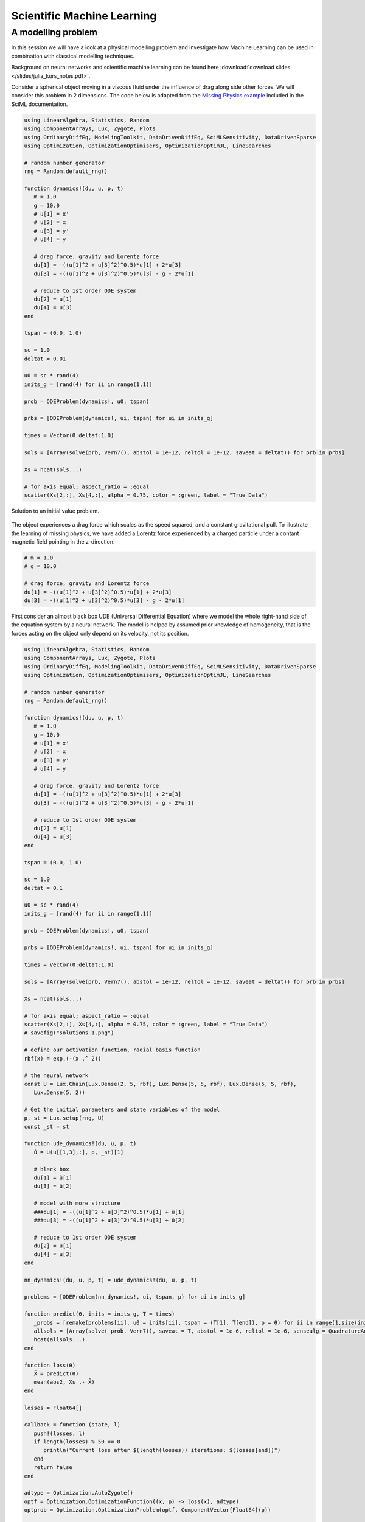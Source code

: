 .. _sciml:

Scientific Machine Learning
===========================

.. questions::

   - What is the SciML Julia package and how to use it?
   - How can I mix physical pre-knowledge and data to solve modelling problems in Julia?

.. instructor-note::

   - 35 min teaching
   - 15 min exercises

.. callout::

   The code in this lession is written for Julia v1.11.3.

A modelling problem
-------------------

In this session we will have a look at a physical modelling problem
and investigate how Machine Learning can be used in combination with
classical modelling techniques.

Background on neural networks and scientific machine learning can be found
here :download:`download slides </slides/julia_kurs_notes.pdf>`.

Consider a spherical object moving in a viscous fluid under the influence
of drag along side other forces. We will consider this problem in 2 dimensions.
The code below is adapted from the
`Missing Physics example <https://docs.sciml.ai/Overview/stable/showcase/missing_physics/>`_
included in the SciML documentation.

.. code-block:: julia

   using LinearAlgebra, Statistics, Random
   using ComponentArrays, Lux, Zygote, Plots
   using OrdinaryDiffEq, ModelingToolkit, DataDrivenDiffEq, SciMLSensitivity, DataDrivenSparse
   using Optimization, OptimizationOptimisers, OptimizationOptimJL, LineSearches

   # random number generator
   rng = Random.default_rng()

   function dynamics!(du, u, p, t)
      m = 1.0
      g = 10.0
      # u[1] = x'
      # u[2] = x
      # u[3] = y'
      # u[4] = y

      # drag force, gravity and Lorentz force
      du[1] = -((u[1]^2 + u[3]^2)^0.5)*u[1] + 2*u[3]
      du[3] = -((u[1]^2 + u[3]^2)^0.5)*u[3] - g - 2*u[1]

      # reduce to 1st order ODE system
      du[2] = u[1]
      du[4] = u[3]
   end

   tspan = (0.0, 1.0)

   sc = 1.0
   deltat = 0.01

   u0 = sc * rand(4)
   inits_g = [rand(4) for ii in range(1,1)]

   prob = ODEProblem(dynamics!, u0, tspan)

   prbs = [ODEProblem(dynamics!, ui, tspan) for ui in inits_g]

   times = Vector(0:deltat:1.0)

   sols = [Array(solve(prb, Vern7(), abstol = 1e-12, reltol = 1e-12, saveat = deltat)) for prb in prbs]

   Xs = hcat(sols...)

   # for axis equal; aspect_ratio = :equal
   scatter(Xs[2,:], Xs[4,:], alpha = 0.75, color = :green, label = "True Data")

.. figure:: img/solutions_1.png
   :align: center

   Solution to an initial value problem.

The object experiences a drag force which scales as the speed squared,
and a constant gravitational pull. To illustrate the learning of
missing physics, we have added a Lorentz force experienced by a charged
particle under a contant magnetic field pointing in the z-direction.

.. code-block:: julia

      # m = 1.0
      # g = 10.0

      # drag force, gravity and Lorentz force
      du[1] = -((u[1]^2 + u[3]^2)^0.5)*u[1] + 2*u[3]
      du[3] = -((u[1]^2 + u[3]^2)^0.5)*u[3] - g - 2*u[1]

First consider an almost black box UDE (Universal Differential Equation) where we
model the whole right-hand side of the equation system by a neural network.
The model is helped by assumed prior knowledge of homogeneity, that is the forces
acting on the object only depend on its velocity, not its position.

.. code-block:: julia

   using LinearAlgebra, Statistics, Random
   using ComponentArrays, Lux, Zygote, Plots
   using OrdinaryDiffEq, ModelingToolkit, DataDrivenDiffEq, SciMLSensitivity, DataDrivenSparse
   using Optimization, OptimizationOptimisers, OptimizationOptimJL, LineSearches

   # random number generator
   rng = Random.default_rng()

   function dynamics!(du, u, p, t)
      m = 1.0
      g = 10.0
      # u[1] = x'
      # u[2] = x
      # u[3] = y'
      # u[4] = y

      # drag force, gravity and Lorentz force
      du[1] = -((u[1]^2 + u[3]^2)^0.5)*u[1] + 2*u[3]
      du[3] = -((u[1]^2 + u[3]^2)^0.5)*u[3] - g - 2*u[1]

      # reduce to 1st order ODE system
      du[2] = u[1]
      du[4] = u[3]
   end

   tspan = (0.0, 1.0)

   sc = 1.0
   deltat = 0.1

   u0 = sc * rand(4)
   inits_g = [rand(4) for ii in range(1,1)]

   prob = ODEProblem(dynamics!, u0, tspan)

   prbs = [ODEProblem(dynamics!, ui, tspan) for ui in inits_g]

   times = Vector(0:deltat:1.0)

   sols = [Array(solve(prb, Vern7(), abstol = 1e-12, reltol = 1e-12, saveat = deltat)) for prb in prbs]

   Xs = hcat(sols...)

   # for axis equal; aspect_ratio = :equal
   scatter(Xs[2,:], Xs[4,:], alpha = 0.75, color = :green, label = "True Data")
   # savefig("solutions_1.png")

   # define our activation function, radial basis function
   rbf(x) = exp.(-(x .^ 2))

   # the neural network
   const U = Lux.Chain(Lux.Dense(2, 5, rbf), Lux.Dense(5, 5, rbf), Lux.Dense(5, 5, rbf),
      Lux.Dense(5, 2))

   # Get the initial parameters and state variables of the model
   p, st = Lux.setup(rng, U)
   const _st = st

   function ude_dynamics!(du, u, p, t)
      û = U(u[[1,3],:], p, _st)[1]

      # black box
      du[1] = û[1]
      du[3] = û[2]

      # model with more structure
      ###du[1] = -((u[1]^2 + u[3]^2)^0.5)*u[1] + û[1]
      ###du[3] = -((u[1]^2 + u[3]^2)^0.5)*u[3] + û[2]

      # reduce to 1st order ODE system
      du[2] = u[1]
      du[4] = u[3]
   end

   nn_dynamics!(du, u, p, t) = ude_dynamics!(du, u, p, t)

   problems = [ODEProblem(nn_dynamics!, ui, tspan, p) for ui in inits_g]

   function predict(θ, inits = inits_g, T = times)
      _probs = [remake(problems[ii], u0 = inits[ii], tspan = (T[1], T[end]), p = θ) for ii in range(1,size(inits)[1])]
      allsols = [Array(solve(_prob, Vern7(), saveat = T, abstol = 1e-6, reltol = 1e-6, sensealg = QuadratureAdjoint(autojacvec = ReverseDiffVJP(true)))) for _prob in _probs]
      hcat(allsols...)
   end

   function loss(θ)
      X̂ = predict(θ)
      mean(abs2, Xs .- X̂)
   end

   losses = Float64[]

   callback = function (state, l)
      push!(losses, l)
      if length(losses) % 50 == 0
         println("Current loss after $(length(losses)) iterations: $(losses[end])")
      end
      return false
   end

   adtype = Optimization.AutoZygote()
   optf = Optimization.OptimizationFunction((x, p) -> loss(x), adtype)
   optprob = Optimization.OptimizationProblem(optf, ComponentVector{Float64}(p))

   # epochs = 250
   epochs = 1000

   res = Optimization.solve(
      optprob, LBFGS(linesearch = BackTracking()), callback = callback, maxiters = epochs)
   println("Final training loss after $(length(losses)) iterations: $(losses[end])")

   p_trained = res.u

   plot(1:length(losses), losses[1:end], yaxis = :log10, xaxis = :log10,
      xlabel = "Iterations", ylabel = "Loss", label = "LBFGS", color = :red)

   ts = first(times):(mean(diff(times)) / 2):last(times)
   X̂ = predict(p_trained, inits_g, ts)
   scatter(Xs[2,:], Xs[4,:], alpha = 0.75, color = :green, label = "True Data")
   scatter!(X̂[2,:], X̂[4,:], alpha = 0.4, color = :red, label = "Prediction")

   u_test = rand(4)
   X̂_test = predict(p_trained, [u_test], ts)
   prob_test = ODEProblem(dynamics!, u_test, tspan)
   solution_test = solve(prob_test, Vern7(), abstol = 1e-12, reltol = 1e-12, saveat = deltat)
   Xs_test = Array(solution_test)
   scatter!(Xs_test[2,:], Xs_test[4,:], alpha = 0.75, color = :blue, label = "True Data Test")
   #scatter(Xs_test[2,:], Xs_test[4,:], alpha = 0.75, color = :blue, label = "True Data Test")
   scatter!(X̂_test[2,:], X̂_test[4,:], alpha = 0.4, color = :yellow, label = "Prediction Test")
   # savefig("solutions_2.png")

At the end of the script, we plot the true data and model prediction on the
trajectory that was used as training data as well as a test trajectory with
random initial values.

.. figure:: img/solutions_2.png
   :align: center

   One training and one test trajectory with their corresponding predictions.

The predictions on the training trajectory are accurate but the predictions
on the test trajectory are not very good. This is not too unexpected since we
are only training the model on a single inital condition. Let's see what happens
when we train the model on trajectories from 6 randomly generated initial conditions
instead.

.. code-block:: julia

   # inits_g = [rand(4) for ii in range(1,1)]
   inits_g = [rand(4) for ii in range(1,6)]

.. figure:: img/solutions_3.png
   :align: center

   Training on 6 trajectories. Prediction on test trajectory is quite
   good in this case.

It takes the black box UDE about 1000 epochs to get a good result.

.. figure:: img/loss_bb.png
   :align: center

   Training loss on the black box UDE model.

Now consider the case where, as an example, the drag force is known but not
the rest of the dynamics. This means that the neural network has to learn
for intance the Lorentz force from data. A model that uses partial pre-knowledge
and learns the rest from data is called a hybrid model. To implement this,
we make the following change in the function defining the UDE dynamics:
explicitly encode the drag force and let the neural network take care of the rest,
that is the other terms on the right-hand side of the system of equations.

.. code-block:: julia

   function ude_dynamics!(du, u, p, t)
      û = U(u[[1,3],:], p, _st)[1]

      # black box
      ###du[1] = û[1]
      ###du[3] = û[2]

      # model with more structure
      du[1] = -((u[1]^2 + u[3]^2)^0.5)*u[1] + û[1]
      du[3] = -((u[1]^2 + u[3]^2)^0.5)*u[3] + û[2]

      du[2] = u[1]
      du[4] = u[3]
   end

In this case we get similar results but much quicker.

.. figure:: img/loss_hybrid.png
   :align: center

   Training loss on the hybrid model.

.. todo:: Not assuming homogeneity

   In the dynamics example above, what happens if you do not assume homogeneity? In other words,
   if the forces acting on the object are allowed to depend both the object's velocity and position,
   as would be the case if for example the magetic field was non-homogeneous. Try running the code
   under such weaker assumptions.

   .. solution:: Modifications

      You can change the definition of the UDE dynamics by letting the neural network that models
      the dynamics depend on both position and velocity:

      .. code-block:: julia

         function ude_dynamics!(du, u, p, t)
            # û = U(u[[1,3],:], p, _st)[1]
            û = U(u, p, _st)[1] # U depends on the whole u

            # black box
            du[1] = û[1]
            du[3] = û[2]

            # model with more structure
            ###du[1] = -((u[1]^2 + u[3]^2)^0.5)*u[1] + û[1]
            ###du[3] = -((u[1]^2 + u[3]^2)^0.5)*u[3] + û[2]

            # reduce to 1st order ODE system
            du[2] = u[1]
            du[4] = u[3]
         end

      You also have to make sure that the neural network has 4 input nodes rather than just 2:

      .. code-block:: julia

         #const U = Lux.Chain(Lux.Dense(2, 5, rbf), Lux.Dense(5, 5, rbf), Lux.Dense(5, 5, rbf),
         #   Lux.Dense(5, 2))
         const U = Lux.Chain(Lux.Dense(4, 5, rbf), Lux.Dense(5, 5, rbf), Lux.Dense(5, 5, rbf),
            Lux.Dense(5, 2))

      Typically you need more data to get similar results compared to the case where we assume
      homogeneity.

      If you get issues with renaming :math:`U` since you already ran the code with the orignal definition,
      you can restart the REPL or introduce another neural network :math:`V` and replace :math:`U` where needed.

.. todo:: The neural network

   Experiment with other architecture of the neural network in the above example. How small
   (in terms of number of parameters) can it be and still perform well? Is the convergence rate slower
   or faster when the number of parameter increases or decreases? You can also try other
   activation functions and see how the model performs (tanh, ReLU, GELU, etc.).